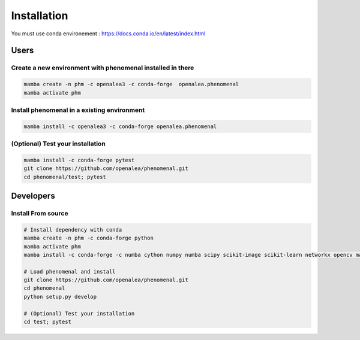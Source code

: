 ============
Installation
============

You must use conda environement : https://docs.conda.io/en/latest/index.html

Users
=====

Create a new environment with phenomenal installed in there
-----------------------------------------------------------

.. code-block:: bash

    mamba create -n phm -c openalea3 -c conda-forge  openalea.phenomenal
    mamba activate phm

Install phenomenal in a existing environment
---------------------------------------------

.. code-block:: bash

    mamba install -c openalea3 -c conda-forge openalea.phenomenal

(Optional) Test your installation
---------------------------------

.. code-block:: bash

    mamba install -c conda-forge pytest
    git clone https://github.com/openalea/phenomenal.git
    cd phenomenal/test; pytest

Developers
==========

Install From source
-------------------

.. code-block:: bash

    # Install dependency with conda
    mamba create -n phm -c conda-forge python
    mamba activate phm
    mamba install -c conda-forge -c numba cython numpy numba scipy scikit-image scikit-learn networkx opencv matplotlib vtk pytest skan=0.10

    # Load phenomenal and install
    git clone https://github.com/openalea/phenomenal.git
    cd phenomenal
    python setup.py develop

    # (Optional) Test your installation
    cd test; pytest

